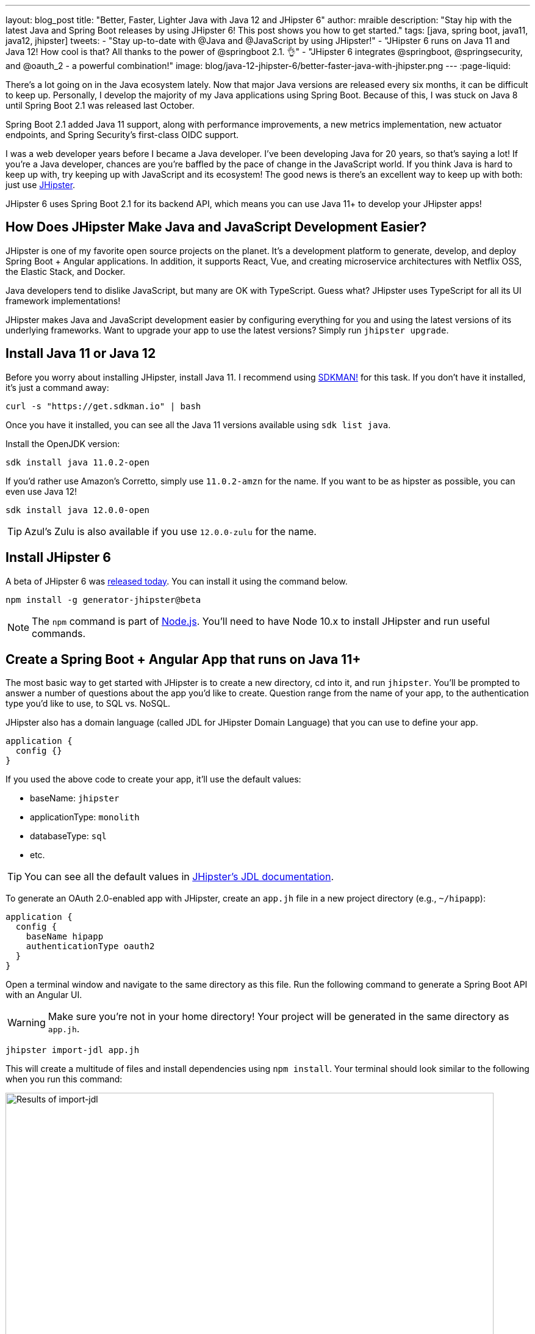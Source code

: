 ---
layout: blog_post
title: "Better, Faster, Lighter Java with Java 12 and JHipster 6"
author: mraible
description: "Stay hip with the latest Java and Spring Boot releases by using JHipster 6! This post shows you how to get started."
tags: [java, spring boot, java11, java12, jhipster]
tweets:
- "Stay up-to-date with @Java and @JavaScript by using JHipster!"
- "JHipster 6 runs on Java 11 and Java 12! How cool is that? All thanks to the power of @springboot 2.1. 👌"
- "JHipster 6 integrates @springboot, @springsecurity, and @oauth_2 - a powerful combination!"
image: blog/java-12-jhipster-6/better-faster-java-with-jhipster.png
---
:page-liquid:

There's a lot going on in the Java ecosystem lately. Now that major Java versions are released every six months, it can be difficult to keep up. Personally, I develop the majority of my Java applications using Spring Boot. Because of this, I was stuck on Java 8 until Spring Boot 2.1 was released last October.

Spring Boot 2.1 added Java 11 support, along with performance improvements, a new metrics implementation, new actuator endpoints, and Spring Security's first-class OIDC support.

I was a web developer years before I became a Java developer. I've been developing Java for 20 years, so that's saying a lot! If you're a Java developer, chances are you're baffled by the pace of change in the JavaScript world. If you think Java is hard to keep up with, try keeping up with JavaScript and its ecosystem! The good news is there's an excellent way to keep up with both: just use https://www.jhipster.tech[JHipster].

JHipster 6 uses Spring Boot 2.1 for its backend API, which means you can use Java 11+ to develop your JHipster apps!

== How Does JHipster Make Java and JavaScript Development Easier?

JHipster is one of my favorite open source projects on the planet. It's a development platform to generate, develop, and deploy Spring Boot + Angular applications. In addition, it supports React, Vue, and creating microservice architectures with Netflix OSS, the Elastic Stack, and Docker.

Java developers tend to dislike JavaScript, but many are OK with TypeScript. Guess what? JHipster uses TypeScript for all its UI framework implementations!

JHipster makes Java and JavaScript development easier by configuring everything for you and using the latest versions of its underlying frameworks. Want to upgrade your app to use the latest versions? Simply run `jhipster upgrade`.

== Install Java 11 or Java 12

Before you worry about installing JHipster, install Java 11. I recommend using https://sdkman.io/[SDKMAN!] for this task. If you don't have it installed, it's just a command away:

[source,shell]
----
curl -s "https://get.sdkman.io" | bash
----

Once you have it installed, you can see all the Java 11 versions available using `sdk list java`.

Install the OpenJDK version:

[source,shell]
----
sdk install java 11.0.2-open
----

If you'd rather use Amazon's Corretto, simply use `11.0.2-amzn` for the name. If you want to be as hipster as possible, you can even use Java 12!

[source,shell]
----
sdk install java 12.0.0-open
----

TIP: Azul's Zulu is also available if you use `12.0.0-zulu` for the name.

== Install JHipster 6

A beta of JHipster 6 was https://www.jhipster.tech/2019/04/04/jhipster-release-6.0.0-beta.0.html[released today]. You can install it using the command below.

[source,shell]
----
npm install -g generator-jhipster@beta
----

NOTE: The `npm` command is part of https://nodejs.org[Node.js]. You'll need to have Node 10.x to install JHipster and run useful commands.

== Create a Spring Boot + Angular App that runs on Java 11+

The most basic way to get started with JHipster is to create a new directory, cd into it, and run `jhipster`. You'll be prompted to answer a number of questions about the app you'd like to create. Question range from the name of your app, to the authentication type you'd like to use, to SQL vs. NoSQL.

JHipster also has a domain language (called JDL for JHipster Domain Language) that you can use to define your app.

[source]
----
application {
  config {}
}
----

If you used the above code to create your app, it'll use the default values:

* baseName: `jhipster`
* applicationType: `monolith`
* databaseType: `sql`
* etc.

TIP: You can see all the default values in https://www.jhipster.tech/jdl/#available-application-options[JHipster's JDL documentation].

To generate an OAuth 2.0-enabled app with JHipster, create an `app.jh` file in a new project directory (e.g., `~/hipapp`):

[source]
----
application {
  config {
    baseName hipapp
    authenticationType oauth2
  }
}
----

Open a terminal window and navigate to the same directory as this file. Run the following command to generate a Spring Boot API with an Angular UI.

WARNING: Make sure you're not in your home directory! Your project will be generated in the same directory as `app.jh`.

[source,shell]
----
jhipster import-jdl app.jh
----

This will create a multitude of files and install dependencies using `npm install`. Your terminal should look similar to the following when you run this command:

image::{% asset_path 'blog/java-12-jhipster-6/import-jdl.png' %}[alt=Results of import-jdl,width=800,align=center]

If you'd prefer to see what this command looks line in-action, you can watch the recording below.

++++
<div style="text-align: center">
<script id="asciicast-238865" src="https://asciinema.org/a/238865.js" async></script>
</div>
++++

Since you specified `oauth2` as the authentication type, a Docker Compose configuration will be installed for Keycloak.

https://www.keycloak.org/[Keycloak] is an Apache-licensed open source identity and access management solution. In addition to creating a https://github.com/jhipster/generator-jhipster/blob/master/generators/server/templates/src/main/docker/keycloak.yml.ejs[`src/main/docker/keycloak.yml`] file for Docker Compose, JHipster generates a https://github.com/jhipster/generator-jhipster/tree/master/generators/server/templates/src/main/docker/config/realm-config[`src/main/docker/config/realm-config`] directory with files in it that configure Keycloak to work with JHipster out-of-the-box.

== Run Your JHipster App and Log In with Keycloak

Keycloak must be running for your JHipster app to start successfully. This is because Spring Security 5.1's link:/blog/2019/03/05/spring-boot-migration[first-class OIDC support] is leveraged in JHipster 6.

This OIDC support includes discovery, which means that Spring Security talks to a `/.well-known/openid-configuration` endpoint to configure itself. I completed https://github.com/jhipster/generator-jhipster/pull/9416[the migration] myself and deleted more code than I added!

Start Keycloak using Docker Compose:

[source,shell]
----
docker-compose -f src/main/docker/keycloak.yml up -d
----

TIP: If you don't have Docker Compose installed, see https://docs.docker.com/compose/install/[these instructions] for how to install it.

Then start your application using Maven:

[source,shell]
----
./mvnw
----

When your app is up and running, open `http://localhost:8080` in your favorite browser and click **sign in**. You'll be redirected to Keycloak, where you can enter `admin/admin` to log in.

image::{% asset_path 'blog/java-12-jhipster-6/welcome-java-hipster.png' %}[alt="Welcome, Java Hipster",width=800,align=center]

Pretty slick, eh? You just created a modern single page application (SPA) that uses the latest released version of Angular! Not only that, but it uses the most secure form of OAuth 2.0 - link:/blog/2018/04/10/oauth-authorization-code-grant-type[authorization code flow].

NOTE: If you're confused by how OAuth 2.0 and OpenID Connect (OIDC) work together, please see link:/blog/2017/06/21/what-the-heck-is-oauth[What the Heck is OAuth?]. In short, OIDC is a thin layer on top of OAuth 2.0 that adds identity.

== Use Okta: We're Always On!

Keycloak is an excellent project that works great for development and testing. However, if you use it in production, you'll be responsible for maintaining it, updating it to the latest releases, and making sure it's up 24/7. For these reasons, I recommend using Okta in production. After all, we're _always on!_ 😃

=== Create an OpenID Connect Web Application

To begin, sign up for a https://developer.okta.com/signup/[forever-free Okta developer account] (or sign in to `{yourOktaDomain}` if you already have an account).

Once you're signed in to Okta, register your client application.

* In the top menu, click on **Applications**
* Click on **Add Application**
* Select **Web** and click **Next**
* Enter `Awesome OIDC` for the **Name** (this value doesn't matter, so feel free to change it)
* Change the Login redirect URI to be `http://localhost:8080/login/oauth2/code/oidc`
* Click **Done**, then **Edit** and add `http://localhost:8080` as a Logout redirect URI
* Click **Save**

Your settings should resemble the screenshot below when you're finished.

image::{% asset_path 'blog/java-12-jhipster-6/app-settings.png' %}[alt=OIDC App Settings,width=700,align=center]

Create an `okta.env` file in your project's root directory and replace the `{..}` values with those from your Okta application:

[source,shell]
----
export SPRING_SECURITY_OAUTH2_CLIENT_PROVIDER_OIDC_ISSUER_URI="https://{yourOktaDomain}/oauth2/default"
export SPRING_SECURITY_OAUTH2_CLIENT_REGISTRATION_OIDC_CLIENT_ID="{clientId}"
export SPRING_SECURITY_OAUTH2_CLIENT_REGISTRATION_OIDC_CLIENT_SECRET="{clientSecret}"
----

TIP: Add `*.env` to your `.gitignore` file so this file won't end up in your source control system.

=== Create Groups and Add Them as Claims to the ID Token

JHipster is configured by default to work with two types of users: administrators and users. Keycloak is configured with users and groups automatically, but you need to do some one-time configuration for your Okta organization.

Create a `ROLE_ADMIN` and `ROLE_USER` group (**Users** > **Groups** > **Add Group**) and add users to them. You can use the account you signed up with, or create a new user (**Users** > **Add Person**). Navigate to **API** > **Authorization Servers**, and click on the the `default` server. Click the **Claims** tab and **Add Claim**. Name it `groups`, and include it in the ID Token. Set the value type to `Groups` and set the filter to be a Regex of `.*`. Click **Create**.

image::{% asset_path 'blog/java-12-jhipster-6/add-claim.png' %}[alt=Add Claim,width=600,align=center]

Start your application with the following commands:

[source,shell]
----
source okta.env
./mvnw
----

Navigate to `http://localhost:8080` and log in with your Okta credentials.

image::{% asset_path 'blog/java-12-jhipster-6/authenticated-by-okta.png' %}[alt=Authenticated by Okta,width=800,align=center]

Isn't it cool how Spring Boot and Spring Security make it easy to switch OIDC providers?!

== CRUD with JHipster

I've barely scratched the service of what JHipster is capable of in this post. For example, you can create CRUD functionality for entities (with tests!) using JDL. For example, create a `blog.jh` file with the code below.

[source]
----
entity Blog {
  name String required minlength(3),
  handle String required minlength(2)
}

entity BlogEntry {
  title String required,
  content TextBlob required,
  date Instant required
}

entity Tag {
  name String required minlength(2)
}

relationship ManyToOne {
  Blog{user(login)} to User,
  BlogEntry{blog(name)} to Blog
}

relationship ManyToMany {
  BlogEntry{tag(name)} to Tag{entry}
}

paginate BlogEntry, Tag with infinite-scroll
----

Then run `jhipster import-jdl blog.jh` in your project. The https://github.com/jhipster/jdl-samples[jdl-samples] GitHub repository has many more examples.

== Do More with JHipster

I'd like to thank https://twitter.com/joe_grandja[Joe Grandja] and https://twitter.com/rob_winch[Rob Winch] from the Spring Security team. Without their help, JHipster's migration to use Spring Security 5.1 would not have been possible. You guys _rock!!_

I did not create a GitHub repository for this post because all of the code was generated. You can find the source code for https://github.com/jhipster/generator-jhipster[JHipster on GitHub].

Thanks JHipster and all its fabulous https://github.com/jhipster/generator-jhipster/graphs/contributors[contributors]. You all do a tremendous amount of work in your free time and it's greatly appreciated.

Not quite ready to make the leap to JHipster 6 and Java 11+? I've written a few tutorials that use JHipster 5 and Java 8.

* link:/blog/2018/06/25/react-spring-boot-photo-gallery-pwa[Build a Photo Gallery PWA with React, Spring Boot, and JHipster]
* link:/blog/2018/03/01/develop-microservices-jhipster-oauth[Develop a Microservices Architecture with OAuth 2.0 and JHipster]
* link:/blog/2018/01/30/jhipster-ionic-with-oidc-authentication[Use Ionic for JHipster to Create Mobile Apps with OIDC Authentication]
* link:/blog/2018/10/10/react-native-spring-boot-mobile-app[Build a Mobile App with React Native and Spring Boot]

I also wrote a https://www.infoq.com/minibooks/jhipster-mini-book-5[free mini-book on JHipster] for InfoQ.

If you'd like to learn more about Spring Security 5.1 and its OIDC support, we've got some of those too:

* link:/blog/2019/03/12/oauth2-spring-security-guide[A Quick Guide to OAuth 2.0 with Spring Security]
* link:/blog/2019/03/05/spring-boot-migration[Migrate Your Spring Boot App to the Latest and Greatest Spring Security and OAuth 2.0]
* link:/blog/2018/11/26/spring-boot-2-dot-1-oidc-oauth2-reactive-apis[Spring Boot 2.1: Outstanding OIDC, OAuth 2.0, and Reactive API Support]

Follow us on https://twitter.com/oktadev[@oktadev] to stay up-to-date with Java and the leading JavaScript frameworks.
